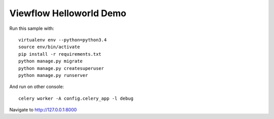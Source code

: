 ========================
Viewflow Helloworld Demo
========================

Run this sample with::

    virtualenv env --python=python3.4
    source env/bin/activate
    pip install -r requirements.txt
    python manage.py migrate
    python manage.py createsuperuser
    python manage.py runserver

And run on other console::

    celery worker -A config.celery_app -l debug


Navigate to http://127.0.0.1:8000
